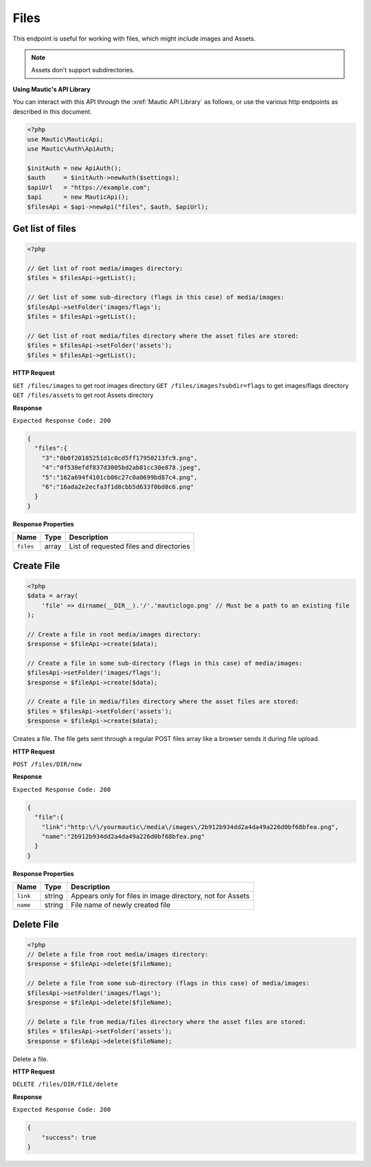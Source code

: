 Files
#####

This endpoint is useful for working with files, which might include images and Assets.

.. note::

  Assets don't support subdirectories.

**Using Mautic's API Library**

You can interact with this API through the :xref:`Mautic API Library` as follows, or use the various http endpoints as described in this document.

.. code-block:: php

   <?php
   use Mautic\MauticApi;
   use Mautic\Auth\ApiAuth;

   $initAuth = new ApiAuth();
   $auth     = $initAuth->newAuth($settings);
   $apiUrl   = "https://example.com";
   $api      = new MauticApi();
   $filesApi = $api->newApi("files", $auth, $apiUrl);

.. vale off

Get list of files
*****************

.. vale on

.. code-block:: php

   <?php

   // Get list of root media/images directory:
   $files = $filesApi->getList();

   // Get list of some sub-directory (flags in this case) of media/images:
   $filesApi->setFolder('images/flags');
   $files = $filesApi->getList();

   // Get list of root media/files directory where the asset files are stored:
   $files = $filesApi->setFolder('assets');
   $files = $filesApi->getList();

.. vale off

**HTTP Request**

.. vale on

``GET /files/images`` to get root images directory
``GET /files/images?subdir=flags`` to get images/flags directory
``GET /files/assets`` to get root Assets directory

**Response**

``Expected Response Code: 200``

.. code-block:: json

   {  
     "files":{  
       "3":"0b0f20185251d1c0cd5ff17950213fc9.png",
       "4":"0f530efdf837d3005bd2ab81cc30e878.jpeg",
       "5":"162a694f4101cb06c27c0a0699bd87c4.png",
       "6":"16ada2e2ecfa3f1d8cbb5d633f0bd8c6.png"
     }
   }

**Response Properties**

.. list-table::
   :header-rows: 1

   * - Name
     - Type
     - Description
   * - ``files``
     - array
     - List of requested files and directories

.. vale off

Create File
***********

.. vale on

.. code-block:: php

   <?php
   $data = array(
       'file' => dirname(__DIR__).'/'.'mauticlogo.png' // Must be a path to an existing file
   );

   // Create a file in root media/images directory:
   $response = $fileApi->create($data);

   // Create a file in some sub-directory (flags in this case) of media/images:
   $filesApi->setFolder('images/flags');
   $response = $fileApi->create($data);

   // Create a file in media/files directory where the asset files are stored:
   $files = $filesApi->setFolder('assets');
   $response = $fileApi->create($data);

Creates a file. The file gets sent through a regular POST files array like a browser sends it during file upload.

.. vale off

**HTTP Request**

.. vale on

``POST /files/DIR/new``

**Response**

``Expected Response Code: 200``

.. code-block:: json

   {  
     "file":{  
       "link":"http:\/\/yourmautic\/media\/images\/2b912b934dd2a4da49a226d0bf68bfea.png",
       "name":"2b912b934dd2a4da49a226d0bf68bfea.png"
     }
   }

**Response Properties**

.. list-table::
   :header-rows: 1

   * - Name
     - Type
     - Description
   * - ``link``
     - string
     - Appears only for files in image directory, not for Assets
   * - ``name``
     - string
     - File name of newly created file

.. vale off

Delete File
***********

.. vale on

.. code-block:: php

   <?php
   // Delete a file from root media/images directory:
   $response = $fileApi->delete($fileName);

   // Delete a file from some sub-directory (flags in this case) of media/images:
   $filesApi->setFolder('images/flags');
   $response = $fileApi->delete($fileName);

   // Delete a file from media/files directory where the asset files are stored:
   $files = $filesApi->setFolder('assets');
   $response = $fileApi->delete($fileName);

Delete a file.

.. vale off

**HTTP Request**

.. vale on

``DELETE /files/DIR/FILE/delete``

**Response**

``Expected Response Code: 200``

.. code-block:: json

   {
       "success": true
   }
